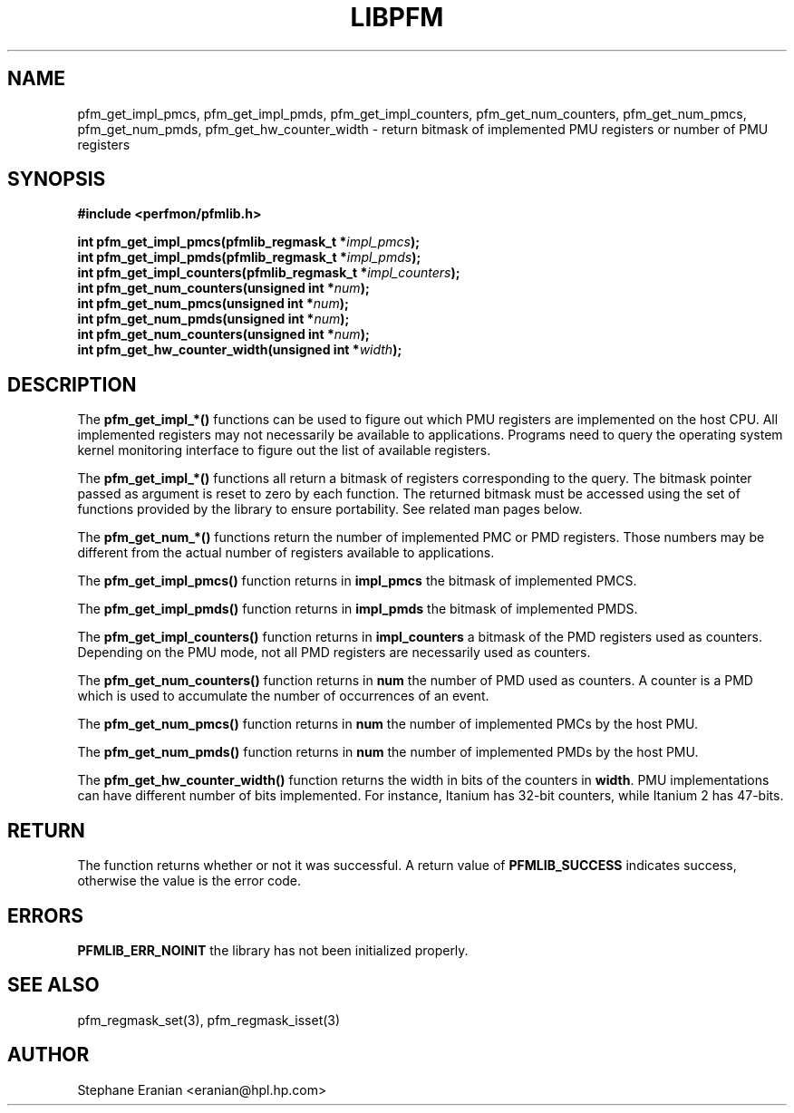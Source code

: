 .TH LIBPFM 3  "July, 2003" "" "Linux Programmer's Manual"
.SH NAME
pfm_get_impl_pmcs, pfm_get_impl_pmds, pfm_get_impl_counters,
pfm_get_num_counters, pfm_get_num_pmcs, pfm_get_num_pmds,
pfm_get_hw_counter_width \- return 
bitmask of implemented PMU registers or number of PMU registers
.SH SYNOPSIS
.nf
.B #include <perfmon/pfmlib.h>
.sp
.BI "int pfm_get_impl_pmcs(pfmlib_regmask_t *" impl_pmcs ");"
.BI "int pfm_get_impl_pmds(pfmlib_regmask_t *" impl_pmds ");"
.BI "int pfm_get_impl_counters(pfmlib_regmask_t *" impl_counters ");"
.BI "int pfm_get_num_counters(unsigned int *"num ");"
.BI "int pfm_get_num_pmcs(unsigned int *"num ");"
.BI "int pfm_get_num_pmds(unsigned int *"num ");"
.BI "int pfm_get_num_counters(unsigned int *"num ");"
.BI "int pfm_get_hw_counter_width(unsigned int *"width ");"
.sp
.SH DESCRIPTION
The \fBpfm_get_impl_*()\fR functions can be used to figure out which
PMU registers are implemented on the host CPU. All implemented registers
may not necessarily be available to applications. Programs need to query
the operating system kernel monitoring interface to figure out the list
of available registers.
.sp
The \fBpfm_get_impl_*()\fR functions all return a bitmask of registers corresponding to
the query. The bitmask pointer passed as argument is reset to zero by each function.
The returned bitmask must be accessed using the set of functions provided by the
library to ensure portability. See related man pages below.
.sp
The \fBpfm_get_num_*()\fR functions return the number of implemented PMC or PMD
registers. Those numbers may be different from the actual number of registers
available to applications.
.sp
The \fBpfm_get_impl_pmcs()\fR function returns in \fBimpl_pmcs\fR the bitmask of implemented PMCS.

The \fBpfm_get_impl_pmds()\fR function returns in \fBimpl_pmds\fR the bitmask of implemented PMDS.

The \fBpfm_get_impl_counters()\fR function returns in \fBimpl_counters\fR a bitmask of the PMD
registers used as counters. Depending on the PMU mode, not all PMD registers are
necessarily used as counters.
.sp
The \fBpfm_get_num_counters()\fR function returns in \fBnum\fR the number of PMD
used as counters. A counter is a PMD which is used to accumulate the
number of occurrences of an event.

The \fBpfm_get_num_pmcs()\fR function returns in \fBnum\fR the number of 
implemented PMCs by the host PMU.

The \fBpfm_get_num_pmds()\fR function returns in \fBnum\fR the number of 
implemented PMDs by the host PMU.

The \fBpfm_get_hw_counter_width()\fR function returns the width in bits of the 
counters in \fBwidth\fR. PMU implementations can have different number of 
bits implemented. For instance, Itanium has 32-bit counters, while Itanium 
2 has 47-bits. 
.SH RETURN
The function returns whether or not it was successful.
A return value of \fBPFMLIB_SUCCESS\fR indicates success, 
otherwise the value is the error code.
.SH ERRORS
.B PFMLIB_ERR_NOINIT
the library has not been initialized properly.
.SH SEE ALSO
pfm_regmask_set(3), pfm_regmask_isset(3)
.SH AUTHOR
Stephane Eranian <eranian@hpl.hp.com>
.PP

